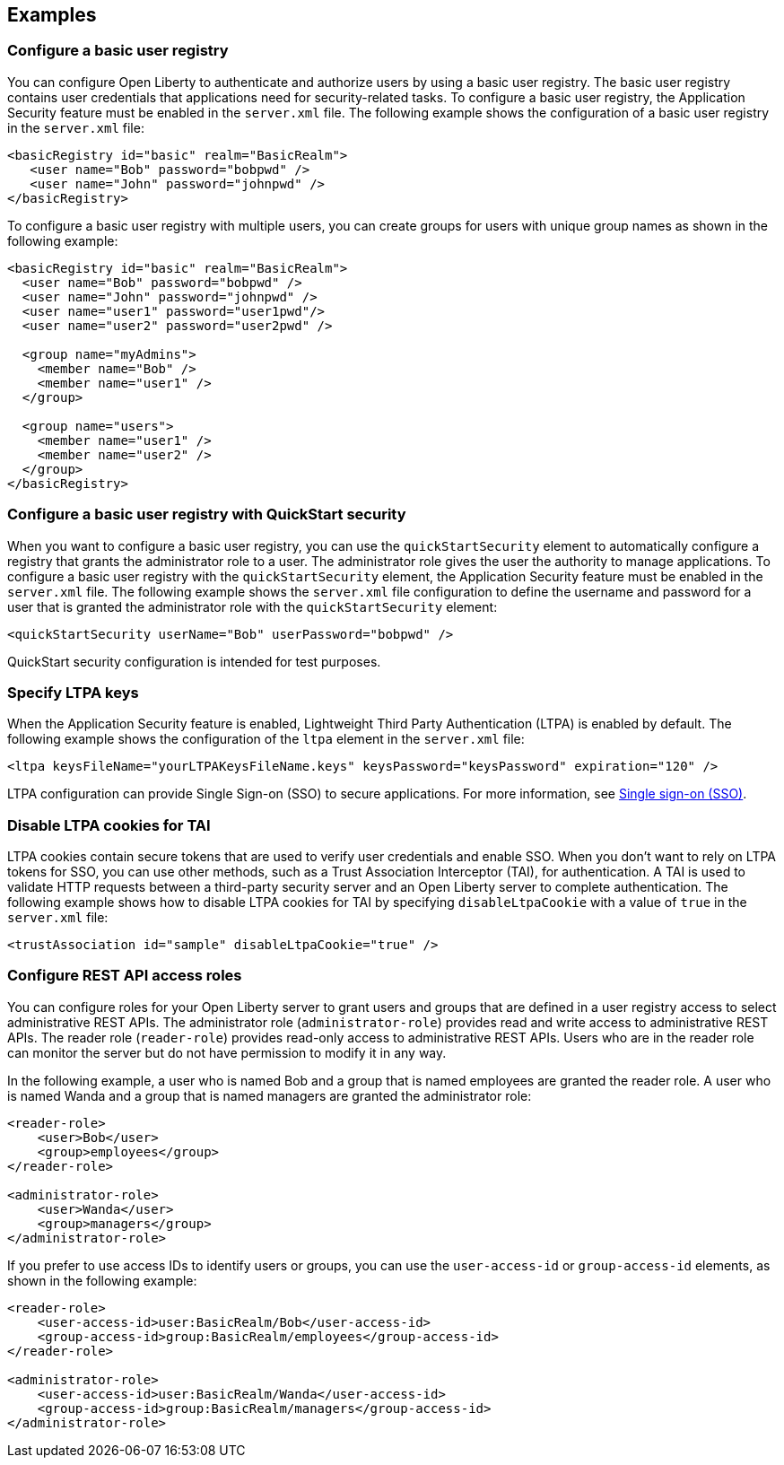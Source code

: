 
== Examples

=== Configure a basic user registry
You can configure Open Liberty to authenticate and authorize users by using a basic user registry. The basic user registry contains user credentials that applications need for security-related tasks. To configure a basic user registry, the Application Security feature must be enabled in the `server.xml` file. The following example shows the configuration of a basic user registry in the `server.xml` file:
[source,xml]
----
<basicRegistry id="basic" realm="BasicRealm">
   <user name="Bob" password="bobpwd" />
   <user name="John" password="johnpwd" />
</basicRegistry>
----

To configure a basic user registry with multiple users, you can create groups for users with unique group names as shown in the following example:
[source,xml]
----
<basicRegistry id="basic" realm="BasicRealm">
  <user name="Bob" password="bobpwd" />
  <user name="John" password="johnpwd" />
  <user name="user1" password="user1pwd"/>
  <user name="user2" password="user2pwd" />

  <group name="myAdmins">
    <member name="Bob" />
    <member name="user1" />
  </group>

  <group name="users">
    <member name="user1" />
    <member name="user2" />
  </group>
</basicRegistry>
----

=== Configure a basic user registry with QuickStart security
When you want to configure a basic user registry, you can use the `quickStartSecurity` element to automatically configure a registry that grants the administrator role to a user. The administrator role gives the user the authority to manage applications. To configure a basic user registry with the `quickStartSecurity` element, the Application Security feature must be enabled in the `server.xml` file. The following example shows the `server.xml` file configuration to define the username and password for a user that is granted the administrator role with the `quickStartSecurity` element:
[source,xml]
----
<quickStartSecurity userName="Bob" userPassword="bobpwd" />
----
QuickStart security configuration is intended for test purposes.

=== Specify LTPA keys
When the Application Security feature is enabled, Lightweight Third Party Authentication (LTPA) is enabled by default. The following example shows the configuration of the `ltpa` element in the `server.xml` file:
[source,xml]
----
<ltpa keysFileName="yourLTPAKeysFileName.keys" keysPassword="keysPassword" expiration="120" />
----

LTPA configuration can provide Single Sign-on (SSO) to secure applications. For more information, see link:/docs/ref/general/#single-sign-on.html[Single sign-on (SSO)].

=== Disable LTPA cookies for TAI

LTPA cookies contain secure tokens that are used to verify user credentials and enable SSO. When you don't want to rely on LTPA tokens for SSO, you can use other methods, such as a Trust Association Interceptor (TAI), for authentication. A TAI is used to validate HTTP requests between a third-party security server and an Open Liberty server to complete authentication.  The following example shows how to disable LTPA cookies for TAI by specifying `disableLtpaCookie` with a value of `true` in the `server.xml` file:
[source,xml]
----
<trustAssociation id="sample" disableLtpaCookie="true" />
----



=== Configure REST API access roles

You can configure roles for your Open Liberty server to grant users and groups that are defined in a user registry access to select administrative REST APIs. The administrator role (`administrator-role`) provides read and write access to administrative REST APIs. The reader role (`reader-role`) provides read-only access to administrative REST APIs. Users who are in the reader role can monitor the server but do not have permission to modify it in any way.

In the following example, a user who is named Bob and a group that is named employees are granted the reader role. A user who is named Wanda and a group that is named managers are granted the administrator role:

[source,xml]
----
<reader-role>
    <user>Bob</user>
    <group>employees</group>
</reader-role>

<administrator-role>
    <user>Wanda</user>
    <group>managers</group>
</administrator-role>
----

If you prefer to use access IDs to identify users or groups, you can use the `user-access-id` or `group-access-id` elements, as shown in the following example:

[source,xml]
----
<reader-role>
    <user-access-id>user:BasicRealm/Bob</user-access-id>
    <group-access-id>group:BasicRealm/employees</group-access-id>
</reader-role>

<administrator-role>
    <user-access-id>user:BasicRealm/Wanda</user-access-id>
    <group-access-id>group:BasicRealm/managers</group-access-id>
</administrator-role>
----
